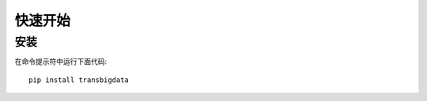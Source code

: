 .. _getting_started:


***************
快速开始
***************

安装
=============================

在命令提示符中运行下面代码::

  pip install transbigdata

